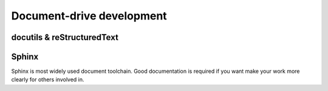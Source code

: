 ==========================
Document-drive development
==========================

docutils & reStructuredText
---------------------------

Sphinx
------
Sphinx is most widely used document toolchain. Good documentation is required
if you want make your work more clearly for others involved in.

